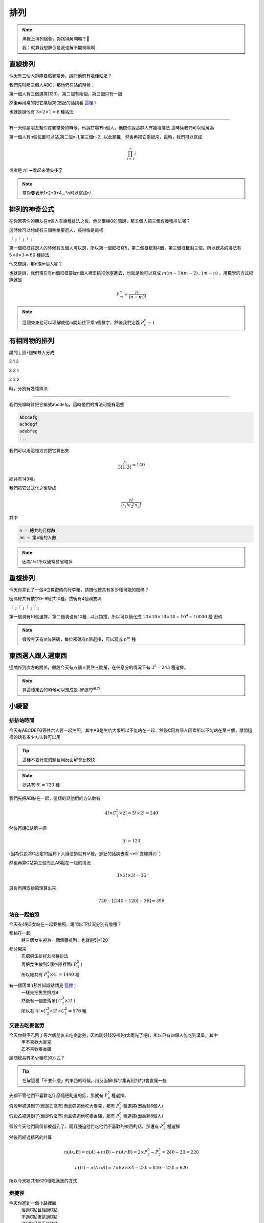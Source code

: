 排列
===========

.. note:: 
    黑板上排列組合，你捨得解開嗎？🎤

    我：就算我想解但是我也解不開啊啊啊

直線排列
-------------

今天有三個人排隊要點麥當勞，請問他們有幾種站法？

我們先叫那三個人ABC，那他們在站的時候：

第一個人有三個選擇(123)，第二個有兩個，第三個只有一個

然後再用乘的把它乘起來(忘記的話請看 `這裡 <counting.html#id12>`_ )

也就是說他有 :math:`3\times 2\times 1 = 6` 種站法

----

有一天你請朋友幫你買麥當勞的時候，他說在場有n個人，他問你說這群人有幾種排法
這時候我們可以理解為

第一個人有n個位置可以站,第二個n-1,第三個n-2...以此類推，然後再把它乘起來，這時，我們可以寫成

.. math::
    \prod_{i=1}^{n} i

或者是 :math:`n!` ⬅看起來清爽多了

.. note::
    當你要表示1*2*3*4...*n可以寫成n!

排列的神奇公式
----------------

在你回答你的朋友在n個人有幾種排法之後，他又很機O的問說，那五個人抓三個有幾種排法呢？

這時候可以想成有三個空格要選人，長得像是這樣

「 」「 」「 」

第一個框框在選人的時候有五個人可以選，所以第一個框框寫5，第二個框框剩4個，第三個框框剩三個，所以總共的排法有 :math:`5\times 4\times 3 = 60` 種排法

他又問說，那n取m個人呢？

也就是說，我們現在有m個框框要從n個人裡面挑把他塞進去，也就是說可以寫成 :math:`m(m-1)(m-2)...(m-n)` ，用數學的方式紀錄就是

.. math::
    P_{m}^{n} = \frac{n!}{(n-m)!}

.. note::
    這個東東也可以理解成從m開始往下乘n個數字，然後我們定義 :math:`P_{0}^{n} = 1`

有相同物的排列
----------------

.. image:: https://encrypted-tbn0.gstatic.com/images?q=tbn:ANd9GcTB9ShefwmnHvSe2-cIQEvqLHDUWs7IbSMgxQ&s
    :width: 60%

請問上圖7個蜘蛛人分成

3 1 3

3 3 1

2 3 2

時，分別有幾種排法

----

我們先順時針把它編號abcdefg，這時他們的排法可能有這些

.. code-block:: text

    abcdefg
    acbdegf
    adebfeg
    ...

我們可以用這種方式把它算出來

.. math::
    \frac{7!}{3!1!3!} = 140

總共有140種。

我們把它公式化之後變成

.. math::
    \frac{n!}{a_1! a_2! a_3!}

其中

.. code-block:: text

    n = 總共的目標數
    an = 第n組的人數

.. note::
    因為1!=1所以通常會省略掉

重複排列
-----------

今天你拿到了一個4位數密碼的行李箱，請問他總共有多少種可能的密碼？

密碼總共有數字0~9總共10種，然後有4個洞要填

「 」「 」「 」「 」

第一個洞有10個選擇，第二個洞也有10種...以此類推，所以可以簡化成 :math:`10\times 10\times 10\times 10 = 10^4 = 10000` 種 密碼

.. note::
    假設今天有m位密碼，每位密碼有n個選擇，可以寫成 :math:`n^m` 種

東西選人跟人選東西
---------------------

這關係到次方的關係，假設今天有五個人要住三間房，在任意分的情況下有 :math:`3^5=243` 種選擇。

.. note::
    算這種東西的時候可以想成是 :math:`被選的^{選的}`


小練習
---------

排排站時間
+++++++++++++

今天有ABCDEFG等共六人要一起拍照，其中AB是生仇大恨所以不能站在一起，然後C因為個人因素所以不能站在第三個，請問這樣的話有多少方法數可以用

.. tip::
    這種不要什麼的題目用反面解會比較快

.. note::
    總共有 :math:`6! = 720` 種

我們先把AB黏在一起，這樣的話他們的方法數有

.. math::
    4!\times C^5_1\times 2! = 5!\times 2! = 240

然後再讓C站第三個

.. math::
    5! = 120

(因為假設將C固定的話剩下人隨便排就有5!種，忘記的話請去看 :ref:`直線排列` )

然後再算C站第三個而且AB黏在一起的情況

.. math::
    3\times 2!\times 3! = 36

最後再用取捨原理算出來

.. math::
    720-[(240+120)-36] = 396

站在一起拍照
+++++++++++++

今天有4男3女站在一起要拍照，請問以下狀況分別有幾種？

都黏在一起
   | 將三個女生視為一個個體排列，也就是5!=120

都分開來
   | 先把男生排好友4!種排法
   | 再把女生放到5個空隙裡面( :math:`P^5_3` )
   | 所以總共有 :math:`P^5_3 \times 4! = 1440` 種

有一個落單 (額外知識點請見 `這裡 <combine.html>`_ )
   | 一樣先把男生排成4!
   | 然後有一個要落單( :math:`C^3_2 \times 2!` )
   | 所以有 :math:`4!\times C^3_2 \times 2! \times C^2_1 = 576` 種 

又要去吃麥當勞
++++++++++++++++

今天你與甲乙丙丁等六個朋友去吃麥當勞，因為剛好錢沒帶夠(太兩光了吧)，所以只有四個人能吃到漢堡，其中
   | 甲不喜歡大麥克
   | 乙不喜歡麥香雞
| 請問總共有多少種吃的方式？

.. tip::
    在解這種「不要什麼」的東西的時候，用反面解(算宇集再用扣的)會直覺一些

| 先都不管他們不喜歡吃什麼隨便亂選的話，那就有 :math:`P^7_4` 種選擇。
| 假設甲被選到了(但是乙沒有)而且強迫他吃大麥克，那有 :math:`P^6_3` 種選擇(因為剩6個人)
| 假設乙被選到了(但是假沒有)而且強迫他吃麥香雞，那有 :math:`P^6_3` 種選擇(因為剩6個人)
| 假設今天他們兩個都被選到了，而且強迫他們吃他們不喜歡的東西的話，那還有 :math:`P^5_2` 種選擇

然後再經過精密的計算

.. math::
    n(A \cup B) = n(A) + n(B) - n(A \cap B) = 2 \times P^6_3 - P^5_2 = 240 - 20 = 220

.. math::
    n(U) - n(A \cup B) = 7\times 6\times 5\times 4 - 220 = 840-220 = 620

所以今天總共有620種吃漢堡的方式

走捷徑
++++++++++

.. image:: /_static/math/roadplanning.png
    :width: 60%
    :align: center

今天你進到一個小路裡面
   | 經過C點且經過D點
   | 不過C點但是過D點
   | 過C點但是不過D點
   | 不過C跟D點
| 的方法數有多少種

解法們
   | (之後會用到)總共的方法數有(U) :math:`\frac{10!}{7!3!} = 120` 種
   | 過C且過D有(B) :math:`\frac{3!}{2!}\times \frac{3!}{2!}\times\frac{4!}{3!} = 36`
   | 不過C點但是過D點(也就是把C省略掉)(D) :math:`\frac{6!}{4!2!}\times \frac{4!}{3!} = 60`
   | 過C點但是不過D點(也就是把D省略掉)(C) :math:`\frac{3!}{2!}\times \frac{7!}{5!2!} = 63`
   | 不過C跟D的方法有 :math:`n(C\cup D) = n(C) + n(D) - n(C \cap D) = 87` 種 ，再用全部減掉它變成 120-87=33種

為什麼吃麥當勞吃到後台去了
+++++++++++++++++++++++++++++++++++

.. image:: /_static/math/roadplanning2.png
    :align: center
    :height: 300px

一個餐點在製作時需要經過很多步驟，其中最重要的一個步驟就是QC(品質檢驗)，是每個產品的必經歷程，今天一個大麥克從這個生產線出發，
經過C點(品質檢驗點)之後才能出餐，那這樣的話他有多少路線可以跑？

.. note::
    框框不算，不能走回頭路

先解第一層跟第二層

.. math::
    3\times 2

再看C點前後的狀況
    假設走左邊兩條(也就是只能往右彎)

    .. math::
        2\times 1 \times 3

    假設走右邊一條(也就是只能往左彎)

    .. math::
        1\times 2\times 3

最後再把它算出來

.. math::
    3\times 2(2\times 1\times 3 + 1\times 2\times 3) = 72

.. image:: https://memeprod.ap-south-1.linodeobjects.com/user-template-thumbnail/cd2a13f4111eaa931fec519cc7c41a8a.jpg
    :width: 60%
    :align: center